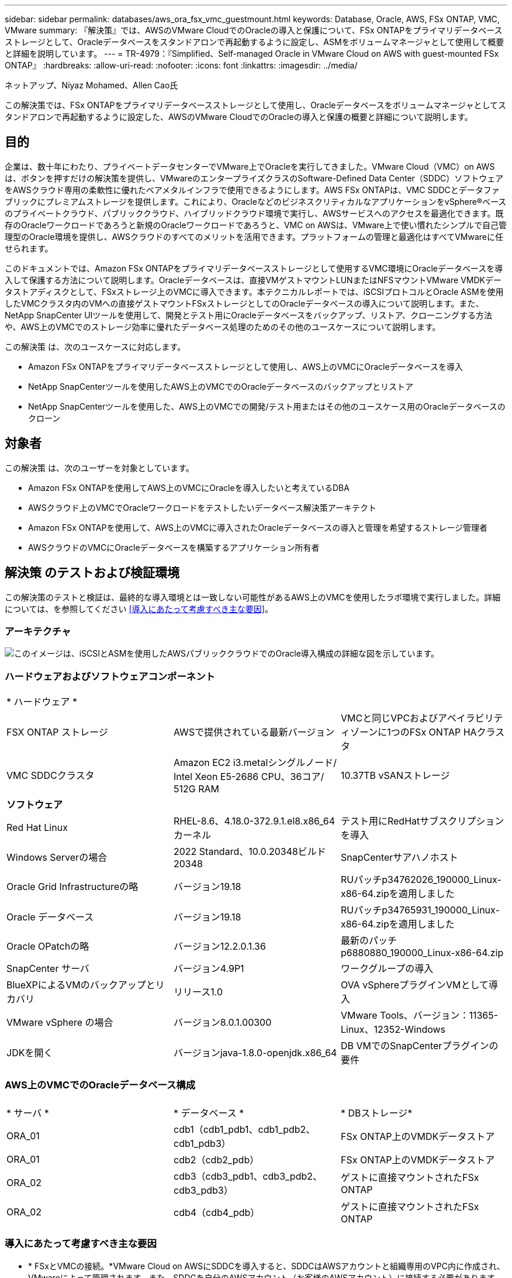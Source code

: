 ---
sidebar: sidebar 
permalink: databases/aws_ora_fsx_vmc_guestmount.html 
keywords: Database, Oracle, AWS, FSx ONTAP, VMC, VMware 
summary: 『解決策』では、AWSのVMware CloudでのOracleの導入と保護について、FSx ONTAPをプライマリデータベースストレージとして、Oracleデータベースをスタンドアロンで再起動するように設定し、ASMをボリュームマネージャとして使用して概要と詳細を説明しています。 
---
= TR-4979：『Simplified、Self-managed Oracle in VMware Cloud on AWS with guest-mounted FSx ONTAP』
:hardbreaks:
:allow-uri-read: 
:nofooter: 
:icons: font
:linkattrs: 
:imagesdir: ../media/


ネットアップ、Niyaz Mohamed、Allen Cao氏

[role="lead"]
この解決策では、FSx ONTAPをプライマリデータベースストレージとして使用し、Oracleデータベースをボリュームマネージャとしてスタンドアロンで再起動するように設定した、AWSのVMware CloudでのOracleの導入と保護の概要と詳細について説明します。



== 目的

企業は、数十年にわたり、プライベートデータセンターでVMware上でOracleを実行してきました。VMware Cloud（VMC）on AWSは、ボタンを押すだけの解決策を提供し、VMwareのエンタープライズクラスのSoftware-Defined Data Center（SDDC）ソフトウェアをAWSクラウド専用の柔軟性に優れたベアメタルインフラで使用できるようにします。AWS FSx ONTAPは、VMC SDDCとデータファブリックにプレミアムストレージを提供します。これにより、OracleなどのビジネスクリティカルなアプリケーションをvSphere®ベースのプライベートクラウド、パブリッククラウド、ハイブリッドクラウド環境で実行し、AWSサービスへのアクセスを最適化できます。既存のOracleワークロードであろうと新規のOracleワークロードであろうと、VMC on AWSは、VMware上で使い慣れたシンプルで自己管理型のOracle環境を提供し、AWSクラウドのすべてのメリットを活用できます。プラットフォームの管理と最適化はすべてVMwareに任せられます。

このドキュメントでは、Amazon FSx ONTAPをプライマリデータベースストレージとして使用するVMC環境にOracleデータベースを導入して保護する方法について説明します。Oracleデータベースは、直接VMゲストマウントLUNまたはNFSマウントVMware VMDKデータストアディスクとして、FSxストレージ上のVMCに導入できます。本テクニカルレポートでは、iSCSIプロトコルとOracle ASMを使用したVMCクラスタ内のVMへの直接ゲストマウントFSxストレージとしてのOracleデータベースの導入について説明します。また、NetApp SnapCenter UIツールを使用して、開発とテスト用にOracleデータベースをバックアップ、リストア、クローニングする方法や、AWS上のVMCでのストレージ効率に優れたデータベース処理のためのその他のユースケースについて説明します。

この解決策 は、次のユースケースに対応します。

* Amazon FSx ONTAPをプライマリデータベースストレージとして使用し、AWS上のVMCにOracleデータベースを導入
* NetApp SnapCenterツールを使用したAWS上のVMCでのOracleデータベースのバックアップとリストア
* NetApp SnapCenterツールを使用した、AWS上のVMCでの開発/テスト用またはその他のユースケース用のOracleデータベースのクローン




== 対象者

この解決策 は、次のユーザーを対象としています。

* Amazon FSx ONTAPを使用してAWS上のVMCにOracleを導入したいと考えているDBA
* AWSクラウド上のVMCでOracleワークロードをテストしたいデータベース解決策アーキテクト
* Amazon FSx ONTAPを使用して、AWS上のVMCに導入されたOracleデータベースの導入と管理を希望するストレージ管理者
* AWSクラウドのVMCにOracleデータベースを構築するアプリケーション所有者




== 解決策 のテストおよび検証環境

この解決策のテストと検証は、最終的な導入環境とは一致しない可能性があるAWS上のVMCを使用したラボ環境で実行しました。詳細については、を参照してください <<導入にあたって考慮すべき主な要因>>。



=== アーキテクチャ

image:aws_ora_fsx_vmc_architecture.png["このイメージは、iSCSIとASMを使用したAWSパブリッククラウドでのOracle導入構成の詳細な図を示しています。"]



=== ハードウェアおよびソフトウェアコンポーネント

[cols="33%, 33%, 33%"]
|===


3+| * ハードウェア * 


| FSX ONTAP ストレージ | AWSで提供されている最新バージョン | VMCと同じVPCおよびアベイラビリティゾーンに1つのFSx ONTAP HAクラスタ 


| VMC SDDCクラスタ | Amazon EC2 i3.metalシングルノード/ Intel Xeon E5-2686 CPU、36コア/ 512G RAM | 10.37TB vSANストレージ 


3+| *ソフトウェア* 


| Red Hat Linux | RHEL-8.6、4.18.0-372.9.1.el8.x86_64カーネル | テスト用にRedHatサブスクリプションを導入 


| Windows Serverの場合 | 2022 Standard、10.0.20348ビルド20348 | SnapCenterサアハノホスト 


| Oracle Grid Infrastructureの略 | バージョン19.18 | RUパッチp34762026_190000_Linux-x86-64.zipを適用しました 


| Oracle データベース | バージョン19.18 | RUパッチp34765931_190000_Linux-x86-64.zipを適用しました 


| Oracle OPatchの略 | バージョン12.2.0.1.36 | 最新のパッチp6880880_190000_Linux-x86-64.zip 


| SnapCenter サーバ | バージョン4.9P1 | ワークグループの導入 


| BlueXPによるVMのバックアップとリカバリ | リリース1.0 | OVA vSphereプラグインVMとして導入 


| VMware vSphere の場合 | バージョン8.0.1.00300 | VMware Tools、バージョン：11365-Linux、12352-Windows 


| JDKを開く | バージョンjava-1.8.0-openjdk.x86_64 | DB VMでのSnapCenterプラグインの要件 
|===


=== AWS上のVMCでのOracleデータベース構成

[cols="33%, 33%, 33%"]
|===


3+|  


| * サーバ * | * データベース * | * DBストレージ* 


| ORA_01 | cdb1（cdb1_pdb1、cdb1_pdb2、cdb1_pdb3） | FSx ONTAP上のVMDKデータストア 


| ORA_01 | cdb2（cdb2_pdb） | FSx ONTAP上のVMDKデータストア 


| ORA_02 | cdb3（cdb3_pdb1、cdb3_pdb2、cdb3_pdb3） | ゲストに直接マウントされたFSx ONTAP 


| ORA_02 | cdb4（cdb4_pdb） | ゲストに直接マウントされたFSx ONTAP 
|===


=== 導入にあたって考慮すべき主な要因

* * FSxとVMCの接続。*VMware Cloud on AWSにSDDCを導入すると、SDDCはAWSアカウントと組織専用のVPC内に作成され、VMwareによって管理されます。また、SDDCを自分のAWSアカウント（お客様のAWSアカウント）に接続する必要があります。この接続により、SDDCは顧客アカウントに属するAWSサービスにアクセスできます。FSx ONTAPは、お客様のアカウントに導入されるAWSサービスです。VMC SDDCをお客様のアカウントに接続すると、VMC SDDC内のVMでFSxストレージを使用してゲストを直接マウントできるようになります。
* * FSxストレージHAクラスタのシングルゾーンまたはマルチゾーン導入*今回のテストと検証では、1つのAWSアベイラビリティゾーンにFSx HAクラスタを導入しました。また、NetAppでは、パフォーマンスを向上させ、アベイラビリティゾーン間でのデータ転送料金を回避するために、FSx ONTAPとVMware Cloud on AWSを同じアベイラビリティゾーンに導入することを推奨しています。
* * FSxストレージクラスタのサイジング*Amazon FSx ONTAPストレージファイルシステムは、SSDの最大16万IOPS、最大4GBpsのスループット、最大192TiBの容量を提供します。ただし、プロビジョニングされたIOPS、スループット、およびストレージ制限（最小1、024GiB）を基準にしてクラスタのサイズを設定することもできます。アプリケーションの可用性に影響を与えることなく、容量をオンザフライで動的に調整できます。
* * Oracleデータとログのレイアウト*テストと検証では、データ用とログ用にそれぞれ2つのASMディスクグループを導入しました。+DATA ASMディスクグループ内で、データボリュームに4つのLUNをプロビジョニングしました。+logs ASMディスクグループ内で、ログボリュームに2つのLUNをプロビジョニングしました。一般に、Amazon FSx ONTAPボリューム内に複数のLUNをレイアウトすると、パフォーマンスが向上します。
* * iSCSI構成。* VMC SDDC内のデータベースVMは、iSCSIプロトコルを使用してFSxストレージに接続します。Oracle AWRレポートを慎重に分析してアプリケーションとiSCSIのトラフィックスループットの要件を特定することにより、OracleデータベースのI/Oピークスループットの要件を測定することが重要です。また、マルチパスが適切に設定されている両方のFSx iSCSIエンドポイントに4つのiSCSI接続を割り当てることを推奨します。
* *作成するOracle ASMディスクグループごとに使用するOracle ASM冗長性レベル。* FSx ONTAPはすでにFSxクラスタレベルでストレージをミラーリングしているため、External Redundancy（外部冗長性）を使用する必要があります。つまり、このオプションでは、Oracle ASMがディスクグループの内容をミラーリングできません。
* *データベースのバックアップ。* NetAppは、データベースのバックアップ、リストア、クローニングを実行するためのSnapCenterソフトウェアスイートで、使いやすいUIインターフェイスを備えています。NetAppでは、このような管理ツールを実装して、高速（1分未満）のSnapshotバックアップ、高速（数分）のデータベースリストア、データベースクローンを実現することを推奨しています。




== 解決策 の導入

以下のセクションでは、AWS上のVMCにOracle 19Cを導入し、単一ノードのDB VMに直接マウントされたFSx ONTAPストレージを使用して、データベースボリュームマネージャとしてOracle ASMを使用して構成を再起動するためのステップバイステップの手順を説明します。



=== 導入の前提条件

[%collapsible]
====
導入には、次の前提条件が必要です。

. VMware Cloud on AWSを使用したSoftware-Defined Data Center（SDDC）が作成されている。VMCでSDDCを作成する方法の詳細については、VMwareのドキュメントを参照してください。 link:https://docs.vmware.com/en/VMware-Cloud-on-AWS/services/com.vmware.vmc-aws.getting-started/GUID-3D741363-F66A-4CF9-80EA-AA2866D1834E.html["AWSでのVMware Cloudの導入"^]
. AWSアカウントが設定され、必要なVPCとネットワークセグメントがAWSアカウント内に作成されている。AWSアカウントはVMC SDDCにリンクされています。
. AWS EC2コンソールから、Amazon FSx ONTAPストレージHAクラスタを導入してOracleデータベースボリュームをホストします。FSxストレージの導入に慣れていない場合は、ステップバイステップの手順についてドキュメントを参照してくださいlink:https://docs.aws.amazon.com/fsx/latest/ONTAPGuide/creating-file-systems.html["FSx ONTAPファイルシステムの作成"^]。
. 上記の手順は、次のTerraform自動化ツールキットを使用して実行できます。このツールキットでは、SSHとFSxファイルシステムを介したVMCアクセスのSDDCのジャンプホストとしてEC2インスタンスを作成します。実行する前に、手順をよく確認し、環境に合わせて変数を変更してください。
+
....
git clone https://github.com/NetApp-Automation/na_aws_fsx_ec2_deploy.git
....
. VMCに導入するOracle環境をホストするために、AWS上のVMware SDDCでVMを構築します。このデモでは、Oracle DBサーバとしてLinux VMを2台、SnapCenterサーバとしてWindowsサーバを1台、必要に応じてAnsibleコントローラとしてオプションのLinuxサーバを1台構築し、Oracleのインストールや設定を自動化しました。次に、解決策検証のためのラボ環境のスナップショットを示します。
+
image:aws_ora_fsx_vmc_vm_08.png["VMC SDDCテスト環境を示すスクリーンショット。"]

. 必要に応じて、NetAppには、Oracleの導入と設定を実行するためのいくつかの自動化ツールキットも用意されています。を参照してください link:index.html["DB自動化ツールキット"^] を参照してください。



NOTE: Oracleインストールファイルをステージングするための十分なスペースを確保するために、Oracle VMのルートボリュームに少なくとも50Gが割り当てられていることを確認してください。

====


=== DB VMカーネル設定

[%collapsible]
====
前提条件をプロビジョニングした状態で、SSHを使用してOracle VMに管理者ユーザとしてログインし、rootユーザにsudoを実行して、Oracleインストール用のLinuxカーネルを設定します。Oracleのインストールファイルは、AWS S3バケットにステージングしてVMに転送できます。

. ステージングディレクトリを作成します `/tmp/archive` フォルダに移動し、を設定します `777` 許可。
+
[source, cli]
----
mkdir /tmp/archive
----
+
[source, cli]
----
chmod 777 /tmp/archive
----
. Oracleバイナリインストールファイルおよびその他の必要なrpmファイルをにダウンロードしてステージングします `/tmp/archive` ディレクトリ。
+
に記載されているインストールファイルのリストを参照してください `/tmp/archive` DB VM上。

+
....

[admin@ora_02 ~]$ ls -l /tmp/archive/
total 10539364
-rw-rw-r--. 1 admin  admin         19112 Oct  4 17:04 compat-libcap1-1.10-7.el7.x86_64.rpm
-rw-rw-r--. 1 admin  admin    3059705302 Oct  4 17:10 LINUX.X64_193000_db_home.zip
-rw-rw-r--. 1 admin  admin    2889184573 Oct  4 17:11 LINUX.X64_193000_grid_home.zip
-rw-rw-r--. 1 admin  admin        589145 Oct  4 17:04 netapp_linux_unified_host_utilities-7-1.x86_64.rpm
-rw-rw-r--. 1 admin  admin         31828 Oct  4 17:04 oracle-database-preinstall-19c-1.0-2.el8.x86_64.rpm
-rw-rw-r--. 1 admin  admin    2872741741 Oct  4 17:12 p34762026_190000_Linux-x86-64.zip
-rw-rw-r--. 1 admin  admin    1843577895 Oct  4 17:13 p34765931_190000_Linux-x86-64.zip
-rw-rw-r--. 1 admin  admin     124347218 Oct  4 17:13 p6880880_190000_Linux-x86-64.zip
-rw-rw-r--. 1 admin  admin        257136 Oct  4 17:04 policycoreutils-python-utils-2.9-9.el8.noarch.rpm
[admin@ora_02 ~]$

....
. Oracle 19CプレインストールRPMをインストールします。これにより、ほとんどのカーネル設定要件を満たすことができます。
+
[source, cli]
----
yum install /tmp/archive/oracle-database-preinstall-19c-1.0-2.el8.x86_64.rpm
----
. 不足しているをダウンロードしてインストールします `compat-libcap1` Linux 8の場合。
+
[source, cli]
----
yum install /tmp/archive/compat-libcap1-1.10-7.el7.x86_64.rpm
----
. ネットアップから、NetApp Host Utilitiesをダウンロードしてインストールします。
+
[source, cli]
----
yum install /tmp/archive/netapp_linux_unified_host_utilities-7-1.x86_64.rpm
----
. をインストールします `policycoreutils-python-utils`。
+
[source, cli]
----
yum install /tmp/archive/policycoreutils-python-utils-2.9-9.el8.noarch.rpm
----
. Open JDKバージョン1.8をインストールします。
+
[source, cli]
----
yum install java-1.8.0-openjdk.x86_64
----
. iSCSIイニシエータユーティリティをインストールします。
+
[source, cli]
----
yum install iscsi-initiator-utils
----
. SG3_utilsをインストールします。
+
[source, cli]
----
yum install sg3_utils
----
. device-mapper-multipathをインストールします。
+
[source, cli]
----
yum install device-mapper-multipath
----
. 現在のシステムで透過的なHugepageを無効にします。
+
[source, cli]
----
echo never > /sys/kernel/mm/transparent_hugepage/enabled
----
+
[source, cli]
----
echo never > /sys/kernel/mm/transparent_hugepage/defrag
----
. に次の行を追加します `/etc/rc.local` 無効にします `transparent_hugepage` 再起動後。
+
[source, cli]
----
vi /etc/rc.local
----
+
....
  # Disable transparent hugepages
          if test -f /sys/kernel/mm/transparent_hugepage/enabled; then
            echo never > /sys/kernel/mm/transparent_hugepage/enabled
          fi
          if test -f /sys/kernel/mm/transparent_hugepage/defrag; then
            echo never > /sys/kernel/mm/transparent_hugepage/defrag
          fi
....
. を変更してSELinuxを無効にします `SELINUX=enforcing` 終了： `SELINUX=disabled`。変更を有効にするには、ホストをリブートする必要があります。
+
[source, cli]
----
vi /etc/sysconfig/selinux
----
. に次の行を追加します `limit.conf` ファイル記述子の制限とスタックサイズを設定します。
+
[source, cli]
----
vi /etc/security/limits.conf
----
+
....

*               hard    nofile          65536
*               soft    stack           10240
....
. 次の手順でスワップ領域が設定されていない場合は、DB VMにスワップ領域を追加します。 link:https://aws.amazon.com/premiumsupport/knowledge-center/ec2-memory-swap-file/["スワップファイルを使用して、Amazon EC2インスタンスのスワップスペースとして機能するようにメモリを割り当てるにはどうすればよいですか。"^] 追加するスペースの正確な量は、最大16GのRAMのサイズによって異なります。
. 変更 `node.session.timeo.replacement_timeout` を参照してください `iscsi.conf` 設定ファイルは120～5秒です。
+
[source, cli]
----
vi /etc/iscsi/iscsid.conf
----
. EC2インスタンスでiSCSIサービスを有効にして開始します。
+
[source, cli]
----
systemctl enable iscsid
----
+
[source, cli]
----
systemctl start iscsid
----
. データベースLUNマッピングに使用するiSCSIイニシエータアドレスを取得します。
+
[source, cli]
----
cat /etc/iscsi/initiatorname.iscsi
----
. ASM管理ユーザ（Oracle）のASMグループを追加します。
+
[source, cli]
----
groupadd asmadmin
----
+
[source, cli]
----
groupadd asmdba
----
+
[source, cli]
----
groupadd asmoper
----
. ASMグループをセカンダリグループとして追加するようにOracleユーザを変更します（Oracleユーザは、OracleプリインストールRPMインストール後に作成されている必要があります）。
+
[source, cli]
----
usermod -a -G asmadmin oracle
----
+
[source, cli]
----
usermod -a -G asmdba oracle
----
+
[source, cli]
----
usermod -a -G asmoper oracle
----
. Linuxファイアウォールがアクティブな場合は、停止して無効にします。
+
[source, cli]
----
systemctl stop firewalld
----
+
[source, cli]
----
systemctl disable firewalld
----
. コメントを解除して、adminユーザに対してパスワードを使用しないsudoを有効にする `# %wheel  ALL=(ALL)       NOPASSWD: ALL` /etc/sudoersファイルの行。ファイル権限を変更して編集します。
+
[source, cli]
----
chmod 640 /etc/sudoers
----
+
[source, cli]
----
vi /etc/sudoers
----
+
[source, cli]
----
chmod 440 /etc/sudoers
----
. EC2インスタンスをリブートします。


====


=== FSx ONTAP LUNをプロビジョニングしてDB VMにマッピング

[%collapsible]
====
sshおよびFSxクラスタ管理IP経由でfsxadminユーザとしてFSxクラスタにログインし、コマンドラインから3つのボリュームをプロビジョニングします。ボリューム内にLUNを作成し、Oracleデータベースのバイナリファイル、データファイル、ログファイルをホストします。

. SSHを使用してfsxadminユーザとしてFSxクラスタにログインします。
+
[source, cli]
----
ssh fsxadmin@10.49.0.74
----
. 次のコマンドを実行して、Oracleバイナリ用のボリュームを作成します。
+
[source, cli]
----
vol create -volume ora_02_biny -aggregate aggr1 -size 50G -state online  -type RW -snapshot-policy none -tiering-policy snapshot-only
----
. 次のコマンドを実行してOracleデータ用のボリュームを作成します。
+
[source, cli]
----
vol create -volume ora_02_data -aggregate aggr1 -size 100G -state online  -type RW -snapshot-policy none -tiering-policy snapshot-only
----
. 次のコマンドを実行して、Oracleログ用のボリュームを作成します。
+
[source, cli]
----
vol create -volume ora_02_logs -aggregate aggr1 -size 100G -state online  -type RW -snapshot-policy none -tiering-policy snapshot-only
----
. 作成したボリュームを検証します。
+
[source, cli]
----
vol show ora*
----
+
コマンドの出力：

+
....
FsxId0c00cec8dad373fd1::> vol show ora*
Vserver   Volume       Aggregate    State      Type       Size  Available Used%
--------- ------------ ------------ ---------- ---- ---------- ---------- -----
nim       ora_02_biny  aggr1        online     RW         50GB    22.98GB   51%
nim       ora_02_data  aggr1        online     RW        100GB    18.53GB   80%
nim       ora_02_logs  aggr1        online     RW         50GB     7.98GB   83%
....
. データベースバイナリボリューム内にバイナリLUNを作成します。
+
[source, cli]
----
lun create -path /vol/ora_02_biny/ora_02_biny_01 -size 40G -ostype linux
----
. データベースデータボリューム内にデータLUNを作成します。
+
[source, cli]
----
lun create -path /vol/ora_02_data/ora_02_data_01 -size 20G -ostype linux
----
+
[source, cli]
----
lun create -path /vol/ora_02_data/ora_02_data_02 -size 20G -ostype linux
----
+
[source, cli]
----
lun create -path /vol/ora_02_data/ora_02_data_03 -size 20G -ostype linux
----
+
[source, cli]
----
lun create -path /vol/ora_02_data/ora_02_data_04 -size 20G -ostype linux
----
. データベースログボリューム内にログLUNを作成します。
+
[source, cli]
----
lun create -path /vol/ora_02_logs/ora_02_logs_01 -size 40G -ostype linux
----
+
[source, cli]
----
lun create -path /vol/ora_02_logs/ora_02_logs_02 -size 40G -ostype linux
----
. 上記のEC2カーネル設定の手順14で取得したイニシエータを使用して、EC2インスタンスのigroupを作成します。
+
[source, cli]
----
igroup create -igroup ora_02 -protocol iscsi -ostype linux -initiator iqn.1994-05.com.redhat:f65fed7641c2
----
. 上記で作成したigroupにLUNをマッピングします。LUNを追加するたびに、LUN IDを順番に増やします。
+
[source, cli]
----
lun map -path /vol/ora_02_biny/ora_02_biny_01 -igroup ora_02 -vserver svm_ora -lun-id 0
lun map -path /vol/ora_02_data/ora_02_data_01 -igroup ora_02 -vserver svm_ora -lun-id 1
lun map -path /vol/ora_02_data/ora_02_data_02 -igroup ora_02 -vserver svm_ora -lun-id 2
lun map -path /vol/ora_02_data/ora_02_data_03 -igroup ora_02 -vserver svm_ora -lun-id 3
lun map -path /vol/ora_02_data/ora_02_data_04 -igroup ora_02 -vserver svm_ora -lun-id 4
lun map -path /vol/ora_02_logs/ora_02_logs_01 -igroup ora_02 -vserver svm_ora -lun-id 5
lun map -path /vol/ora_02_logs/ora_02_logs_02 -igroup ora_02 -vserver svm_ora -lun-id 6
----
. LUNマッピングを検証します。
+
[source, cli]
----
mapping show
----
+
次のような結果が返されます。

+
....
FsxId0c00cec8dad373fd1::> mapping show
  (lun mapping show)
Vserver    Path                                      Igroup   LUN ID  Protocol
---------- ----------------------------------------  -------  ------  --------
nim        /vol/ora_02_biny/ora_02_u01_01            ora_02        0  iscsi
nim        /vol/ora_02_data/ora_02_u02_01            ora_02        1  iscsi
nim        /vol/ora_02_data/ora_02_u02_02            ora_02        2  iscsi
nim        /vol/ora_02_data/ora_02_u02_03            ora_02        3  iscsi
nim        /vol/ora_02_data/ora_02_u02_04            ora_02        4  iscsi
nim        /vol/ora_02_logs/ora_02_u03_01            ora_02        5  iscsi
nim        /vol/ora_02_logs/ora_02_u03_02            ora_02        6  iscsi
....


====


=== DB VMストレージ構成

[%collapsible]
====
次に、Oracleグリッドインフラ用のFSx ONTAPストレージをインポートしてセットアップし、VMCデータベースVMにデータベースをインストールします。

. WindowsジャンプサーバからPuttyを使用して、SSH経由でadminユーザとしてDB VMにログインします。
. いずれかのSVM iSCSI IPアドレスを使用してFSx iSCSIエンドポイントを検出します。環境固有のポータルアドレスに変更します。
+
[source, cli]
----
sudo iscsiadm iscsiadm --mode discovery --op update --type sendtargets --portal 10.49.0.12
----
. 各ターゲットにログインしてiSCSIセッションを確立します。
+
[source, cli]
----
sudo iscsiadm --mode node -l all
----
+
想定されるコマンドの出力は次のとおりです。

+
....
[ec2-user@ip-172-30-15-58 ~]$ sudo iscsiadm --mode node -l all
Logging in to [iface: default, target: iqn.1992-08.com.netapp:sn.1f795e65c74911edb785affbf0a2b26e:vs.3, portal: 10.49.0.12,3260]
Logging in to [iface: default, target: iqn.1992-08.com.netapp:sn.1f795e65c74911edb785affbf0a2b26e:vs.3, portal: 10.49.0.186,3260]
Login to [iface: default, target: iqn.1992-08.com.netapp:sn.1f795e65c74911edb785affbf0a2b26e:vs.3, portal: 10.49.0.12,3260] successful.
Login to [iface: default, target: iqn.1992-08.com.netapp:sn.1f795e65c74911edb785affbf0a2b26e:vs.3, portal: 10.49.0.186,3260] successful.
....
. アクティブなiSCSIセッションのリストを表示して検証します。
+
[source, cli]
----
sudo iscsiadm --mode session
----
+
iSCSIセッションを返します。

+
....
[ec2-user@ip-172-30-15-58 ~]$ sudo iscsiadm --mode session
tcp: [1] 10.49.0.186:3260,1028 iqn.1992-08.com.netapp:sn.545a38bf06ac11ee8503e395ab90d704:vs.3 (non-flash)
tcp: [2] 10.49.0.12:3260,1029 iqn.1992-08.com.netapp:sn.545a38bf06ac11ee8503e395ab90d704:vs.3 (non-flash)
....
. LUNがホストにインポートされたことを確認します。
+
[source, cli]
----
sudo sanlun lun show
----
+
FSxからOracle LUNのリストが返されます。

+
....

[admin@ora_02 ~]$ sudo sanlun lun show
controller(7mode/E-Series)/                                                  device          host                  lun
vserver(cDOT/FlashRay)        lun-pathname                                   filename        adapter    protocol   size    product
-------------------------------------------------------------------------------------------------------------------------------
nim                           /vol/ora_02_logs/ora_02_u03_02                 /dev/sdo        host34     iSCSI      20g     cDOT
nim                           /vol/ora_02_logs/ora_02_u03_01                 /dev/sdn        host34     iSCSI      20g     cDOT
nim                           /vol/ora_02_data/ora_02_u02_04                 /dev/sdm        host34     iSCSI      20g     cDOT
nim                           /vol/ora_02_data/ora_02_u02_03                 /dev/sdl        host34     iSCSI      20g     cDOT
nim                           /vol/ora_02_data/ora_02_u02_02                 /dev/sdk        host34     iSCSI      20g     cDOT
nim                           /vol/ora_02_data/ora_02_u02_01                 /dev/sdj        host34     iSCSI      20g     cDOT
nim                           /vol/ora_02_biny/ora_02_u01_01                 /dev/sdi        host34     iSCSI      40g     cDOT
nim                           /vol/ora_02_logs/ora_02_u03_02                 /dev/sdh        host33     iSCSI      20g     cDOT
nim                           /vol/ora_02_logs/ora_02_u03_01                 /dev/sdg        host33     iSCSI      20g     cDOT
nim                           /vol/ora_02_data/ora_02_u02_04                 /dev/sdf        host33     iSCSI      20g     cDOT
nim                           /vol/ora_02_data/ora_02_u02_03                 /dev/sde        host33     iSCSI      20g     cDOT
nim                           /vol/ora_02_data/ora_02_u02_02                 /dev/sdd        host33     iSCSI      20g     cDOT
nim                           /vol/ora_02_data/ora_02_u02_01                 /dev/sdc        host33     iSCSI      20g     cDOT
nim                           /vol/ora_02_biny/ora_02_u01_01                 /dev/sdb        host33     iSCSI      40g     cDOT

....
. を設定します `multipath.conf` 次のデフォルトエントリとブラックリストエントリを持つファイル。
+
[source, cli]
----
sudo vi /etc/multipath.conf
----
+
次のエントリを追加します。

+
....
defaults {
    find_multipaths yes
    user_friendly_names yes
}

blacklist {
    devnode "^(ram|raw|loop|fd|md|dm-|sr|scd|st)[0-9]*"
    devnode "^hd[a-z]"
    devnode "^cciss.*"
}
....
. マルチパスサービスを開始します。
+
[source, cli]
----
sudo systemctl start multipathd
----
+
マルチパスデバイスがに表示されます `/dev/mapper` ディレクトリ。

+
....
[ec2-user@ip-172-30-15-58 ~]$ ls -l /dev/mapper
total 0
lrwxrwxrwx 1 root root       7 Mar 21 20:13 3600a09806c574235472455534e68512d -> ../dm-0
lrwxrwxrwx 1 root root       7 Mar 21 20:13 3600a09806c574235472455534e685141 -> ../dm-1
lrwxrwxrwx 1 root root       7 Mar 21 20:13 3600a09806c574235472455534e685142 -> ../dm-2
lrwxrwxrwx 1 root root       7 Mar 21 20:13 3600a09806c574235472455534e685143 -> ../dm-3
lrwxrwxrwx 1 root root       7 Mar 21 20:13 3600a09806c574235472455534e685144 -> ../dm-4
lrwxrwxrwx 1 root root       7 Mar 21 20:13 3600a09806c574235472455534e685145 -> ../dm-5
lrwxrwxrwx 1 root root       7 Mar 21 20:13 3600a09806c574235472455534e685146 -> ../dm-6
crw------- 1 root root 10, 236 Mar 21 18:19 control
....
. SSH経由でFSX ONTAPクラスタにfsxadminユーザとしてログインし、6c574xxx...で始まる各LUNの16進数値を取得します。16進数値は3600a0980（AWSベンダーID）で始まります。
+
[source, cli]
----
lun show -fields serial-hex
----
+
次のように戻ります。

+
....
FsxId02ad7bf3476b741df::> lun show -fields serial-hex
vserver path                            serial-hex
------- ------------------------------- ------------------------
svm_ora /vol/ora_02_biny/ora_02_biny_01 6c574235472455534e68512d
svm_ora /vol/ora_02_data/ora_02_data_01 6c574235472455534e685141
svm_ora /vol/ora_02_data/ora_02_data_02 6c574235472455534e685142
svm_ora /vol/ora_02_data/ora_02_data_03 6c574235472455534e685143
svm_ora /vol/ora_02_data/ora_02_data_04 6c574235472455534e685144
svm_ora /vol/ora_02_logs/ora_02_logs_01 6c574235472455534e685145
svm_ora /vol/ora_02_logs/ora_02_logs_02 6c574235472455534e685146
7 entries were displayed.
....
. を更新します `/dev/multipath.conf` Fileを使用して、マルチパスデバイスのフレンドリ名を追加します。
+
[source, cli]
----
sudo vi /etc/multipath.conf
----
+
次のエントリで構成されます。

+
....
multipaths {
        multipath {
                wwid            3600a09806c574235472455534e68512d
                alias           ora_02_biny_01
        }
        multipath {
                wwid            3600a09806c574235472455534e685141
                alias           ora_02_data_01
        }
        multipath {
                wwid            3600a09806c574235472455534e685142
                alias           ora_02_data_02
        }
        multipath {
                wwid            3600a09806c574235472455534e685143
                alias           ora_02_data_03
        }
        multipath {
                wwid            3600a09806c574235472455534e685144
                alias           ora_02_data_04
        }
        multipath {
                wwid            3600a09806c574235472455534e685145
                alias           ora_02_logs_01
        }
        multipath {
                wwid            3600a09806c574235472455534e685146
                alias           ora_02_logs_02
        }
}
....
. マルチパスサービスをリブートして、のデバイスが正しいことを確認します `/dev/mapper` LUN名とシリアル16進数のIDが変更されました。
+
[source, cli]
----
sudo systemctl restart multipathd
----
+
チェックしてください `/dev/mapper` 次のように戻ります。

+
....
[ec2-user@ip-172-30-15-58 ~]$ ls -l /dev/mapper
total 0
crw------- 1 root root 10, 236 Mar 21 18:19 control
lrwxrwxrwx 1 root root       7 Mar 21 20:41 ora_02_biny_01 -> ../dm-0
lrwxrwxrwx 1 root root       7 Mar 21 20:41 ora_02_data_01 -> ../dm-1
lrwxrwxrwx 1 root root       7 Mar 21 20:41 ora_02_data_02 -> ../dm-2
lrwxrwxrwx 1 root root       7 Mar 21 20:41 ora_02_data_03 -> ../dm-3
lrwxrwxrwx 1 root root       7 Mar 21 20:41 ora_02_data_04 -> ../dm-4
lrwxrwxrwx 1 root root       7 Mar 21 20:41 ora_02_logs_01 -> ../dm-5
lrwxrwxrwx 1 root root       7 Mar 21 20:41 ora_02_logs_02 -> ../dm-6
....
. バイナリLUNを単一のプライマリパーティションでパーティショニングします。
+
[source, cli]
----
sudo fdisk /dev/mapper/ora_02_biny_01
----
. パーティション化されたバイナリLUNをXFSファイルシステムでフォーマットします。
+
[source, cli]
----
sudo mkfs.xfs /dev/mapper/ora_02_biny_01p1
----
. バイナリLUNをにマウントします `/u01`。
+
[source, cli]
----
sudo mkdir /u01
----
+
[source, cli]
----
sudo mount -t xfs /dev/mapper/ora_02_biny_01p1 /u01
----
. 変更 `/u01` Oracleユーザーおよび関連づけられているプライマリグループに対するマウントポイントの所有権
+
[source, cli]
----
sudo chown oracle:oinstall /u01
----
. バイナリLUNのUUIを探します。
+
[source, cli]
----
sudo blkid /dev/mapper/ora_02_biny_01p1
----
. にマウントポイントを追加します `/etc/fstab`。
+
[source, cli]
----
sudo vi /etc/fstab
----
+
次の行を追加します。

+
....
UUID=d89fb1c9-4f89-4de4-b4d9-17754036d11d       /u01    xfs     defaults,nofail 0       2
....
. rootユーザとして、Oracleデバイスのudevルールを追加します。
+
[source, cli]
----
vi /etc/udev/rules.d/99-oracle-asmdevices.rules
----
+
次のエントリを含めます。

+
....
ENV{DM_NAME}=="ora*", GROUP:="oinstall", OWNER:="oracle", MODE:="660"
....
. rootユーザとしてudevルールをリロードします。
+
[source, cli]
----
udevadm control --reload-rules
----
. rootユーザとしてudevルールをトリガーします。
+
[source, cli]
----
udevadm trigger
----
. rootユーザとして、multipathdをリロードします。
+
[source, cli]
----
systemctl restart multipathd
----
. EC2インスタンスホストをリブートします。


====


=== Oracleグリッドインフラのインストール

[%collapsible]
====
. SSHを使用してDB VMにadminユーザとしてログインし、コメントを解除してパスワード認証を有効にします。 `PasswordAuthentication yes` コメントすることができます `PasswordAuthentication no`。
+
[source, cli]
----
sudo vi /etc/ssh/sshd_config
----
. sshdサービスを再起動します。
+
[source, cli]
----
sudo systemctl restart sshd
----
. Oracleユーザパスワードをリセットします。
+
[source, cli]
----
sudo passwd oracle
----
. Oracle Restartソフトウェア所有者ユーザー（Oracle）としてログインします。Oracleディレクトリを次のように作成します。
+
[source, cli]
----
mkdir -p /u01/app/oracle
----
+
[source, cli]
----
mkdir -p /u01/app/oraInventory
----
. ディレクトリの権限設定を変更します。
+
[source, cli]
----
chmod -R 775 /u01/app
----
. グリッドのホームディレクトリを作成して変更します。
+
[source, cli]
----
mkdir -p /u01/app/oracle/product/19.0.0/grid
----
+
[source, cli]
----
cd /u01/app/oracle/product/19.0.0/grid
----
. グリッドインストールファイルを解凍します。
+
[source, cli]
----
unzip -q /tmp/archive/LINUX.X64_193000_grid_home.zip
----
. グリッドホームからを削除します `OPatch` ディレクトリ。
+
[source, cli]
----
rm -rf OPatch
----
. grid homeから解凍します。 `p6880880_190000_Linux-x86-64.zip`。
+
[source, cli]
----
unzip -q /tmp/archive/p6880880_190000_Linux-x86-64.zip
----
. グリッドホームから、修正してください `cv/admin/cvu_config`をクリックし、コメントを解除して置換します `CV_ASSUME_DISTID=OEL5` を使用 `CV_ASSUME_DISTID=OL7`。
+
[source, cli]
----
vi cv/admin/cvu_config
----
. を準備します `gridsetup.rsp` サイレントインストール用のファイルを作成し、にRSPファイルを配置します `/tmp/archive` ディレクトリ。RSPファイルは、次の情報を含むセクションA、B、およびGをカバーする必要があります。
+
....
INVENTORY_LOCATION=/u01/app/oraInventory
oracle.install.option=HA_CONFIG
ORACLE_BASE=/u01/app/oracle
oracle.install.asm.OSDBA=asmdba
oracle.install.asm.OSOPER=asmoper
oracle.install.asm.OSASM=asmadmin
oracle.install.asm.SYSASMPassword="SetPWD"
oracle.install.asm.diskGroup.name=DATA
oracle.install.asm.diskGroup.redundancy=EXTERNAL
oracle.install.asm.diskGroup.AUSize=4
oracle.install.asm.diskGroup.disks=/dev/mapper/ora_02_data_01,/dev/mapper/ora_02_data_02,/dev/mapper/ora_02_data_03,/dev/mapper/ora_02_data_04
oracle.install.asm.diskGroup.diskDiscoveryString=/dev/mapper/*
oracle.install.asm.monitorPassword="SetPWD"
oracle.install.asm.configureAFD=true
....
. EC2インスタンスにrootユーザとしてログインし、を設定します `ORACLE_HOME` および `ORACLE_BASE`。
+
[source, cli]
----
export ORACLE_HOME=/u01/app/oracle/product/19.0.0/
----
+
[source, cli]
----
export ORACLE_BASE=/tmp
----
+
[source, cli]
----
cd /u01/app/oracle/product/19.0.0/grid/bin
----
. Oracle ASMフィルタドライバで使用するディスクデバイスを初期化します。
+
[source, cli]
----
 ./asmcmd afd_label DATA01 /dev/mapper/ora_02_data_01 --init
----
+
[source, cli]
----
 ./asmcmd afd_label DATA02 /dev/mapper/ora_02_data_02 --init
----
+
[source, cli]
----
 ./asmcmd afd_label DATA03 /dev/mapper/ora_02_data_03 --init
----
+
[source, cli]
----
 ./asmcmd afd_label DATA04 /dev/mapper/ora_02_data_04 --init
----
+
[source, cli]
----
 ./asmcmd afd_label LOGS01 /dev/mapper/ora_02_logs_01 --init
----
+
[source, cli]
----
 ./asmcmd afd_label LOGS02 /dev/mapper/ora_02_logs_02 --init
----
. をインストールします `cvuqdisk-1.0.10-1.rpm`。
+
[source, cli]
----
rpm -ivh /u01/app/oracle/product/19.0.0/grid/cv/rpm/cvuqdisk-1.0.10-1.rpm
----
. 設定解除（Unset） `$ORACLE_BASE`。
+
[source, cli]
----
unset ORACLE_BASE
----
. EC2インスタンスにOracleユーザとしてログインし、でパッチを展開します `/tmp/archive` フォルダ。
+
[source, cli]
----
unzip -q /tmp/archive/p34762026_190000_Linux-x86-64.zip -d /tmp/archive
----
. grid home/u01/app/oracle/product/19.0.0/gridからOracleユーザーとしてを起動します `gridSetup.sh` グリッドインフラのインストールに使用します。
+
[source, cli]
----
 ./gridSetup.sh -applyRU /tmp/archive/34762026/ -silent -responseFile /tmp/archive/gridsetup.rsp
----
. rootユーザとして、次のスクリプトを実行します。
+
[source, cli]
----
/u01/app/oraInventory/orainstRoot.sh
----
+
[source, cli]
----
/u01/app/oracle/product/19.0.0/grid/root.sh
----
. rootユーザとして、multipathdをリロードします。
+
[source, cli]
----
systemctl restart multipathd
----
. Oracleユーザとして、次のコマンドを実行して設定を完了します。
+
[source, cli]
----
/u01/app/oracle/product/19.0.0/grid/gridSetup.sh -executeConfigTools -responseFile /tmp/archive/gridsetup.rsp -silent
----
. Oracleユーザとして、logsディスクグループを作成します。
+
[source, cli]
----
bin/asmca -silent -sysAsmPassword 'yourPWD' -asmsnmpPassword 'yourPWD' -createDiskGroup -diskGroupName LOGS -disk 'AFD:LOGS*' -redundancy EXTERNAL -au_size 4
----
. Oracleユーザとして、インストールの設定後にグリッドサービスを検証します。
+
[source, cli]
----
bin/crsctl stat res -t
----
+
....
[oracle@ora_02 grid]$ bin/crsctl stat res -t
--------------------------------------------------------------------------------
Name           Target  State        Server                   State details
--------------------------------------------------------------------------------
Local Resources
--------------------------------------------------------------------------------
ora.DATA.dg
               ONLINE  ONLINE       ora_02                   STABLE
ora.LISTENER.lsnr
               ONLINE  INTERMEDIATE ora_02                   Not All Endpoints Re
                                                             gistered,STABLE
ora.LOGS.dg
               ONLINE  ONLINE       ora_02                   STABLE
ora.asm
               ONLINE  ONLINE       ora_02                   Started,STABLE
ora.ons
               OFFLINE OFFLINE      ora_02                   STABLE
--------------------------------------------------------------------------------
Cluster Resources
--------------------------------------------------------------------------------
ora.cssd
      1        ONLINE  ONLINE       ora_02                   STABLE
ora.diskmon
      1        OFFLINE OFFLINE                               STABLE
ora.driver.afd
      1        ONLINE  ONLINE       ora_02                   STABLE
ora.evmd
      1        ONLINE  ONLINE       ora_02                   STABLE
--------------------------------------------------------------------------------
....
. ASMフィルタドライバのステータスを検証します。
+
....

[oracle@ora_02 grid]$ export ORACLE_HOME=/u01/app/oracle/product/19.0.0/grid
[oracle@ora_02 grid]$ export ORACLE_SID=+ASM
[oracle@ora_02 grid]$ export PATH=$PATH:$ORACLE_HOME/bin
[oracle@ora_02 grid]$ asmcmd
ASMCMD> lsdg
State    Type    Rebal  Sector  Logical_Sector  Block       AU  Total_MB  Free_MB  Req_mir_free_MB  Usable_file_MB  Offline_disks  Voting_files  Name
MOUNTED  EXTERN  N         512             512   4096  4194304     81920    81780                0           81780              0             N  DATA/
MOUNTED  EXTERN  N         512             512   4096  4194304     40960    40852                0           40852              0             N  LOGS/
ASMCMD> afd_state
ASMCMD-9526: The AFD state is 'LOADED' and filtering is 'ENABLED' on host 'ora_02'
ASMCMD> exit
[oracle@ora_02 grid]$

....
. HAサービスのステータスを検証
+
....

[oracle@ora_02 bin]$ ./crsctl check has
CRS-4638: Oracle High Availability Services is online

....


====


=== Oracleデータベースのインストール

[%collapsible]
====
. Oracleユーザとしてログインし、設定を解除します `$ORACLE_HOME` および `$ORACLE_SID` 設定されている場合。
+
[source, cli]
----
unset ORACLE_HOME
----
+
[source, cli]
----
unset ORACLE_SID
----
. Oracle DBのホームディレクトリを作成し、ディレクトリをそのディレクトリに変更します。
+
[source, cli]
----
mkdir /u01/app/oracle/product/19.0.0/cdb3
----
+
[source, cli]
----
cd /u01/app/oracle/product/19.0.0/cdb3
----
. Oracle DBインストールファイルを解凍します。
+
[source, cli]
----
unzip -q /tmp/archive/LINUX.X64_193000_db_home.zip
----
. DBホームからを削除します `OPatch` ディレクトリ。
+
[source, cli]
----
rm -rf OPatch
----
. DBホームから、解凍します。 `p6880880_190000_Linux-x86-64.zip`。
+
[source, cli]
----
unzip -q /tmp/archive/p6880880_190000_Linux-x86-64.zip
----
. DBホームから、を修正します `cv/admin/cvu_config` コメントを解除して `CV_ASSUME_DISTID=OEL5` を使用 `CV_ASSUME_DISTID=OL7`。
+
[source, cli]
----
vi cv/admin/cvu_config
----
. から `/tmp/archive` ディレクトリで、DB 19.18 RUパッチを解凍します。
+
[source, cli]
----
unzip -q /tmp/archive/p34765931_190000_Linux-x86-64.zip -d /tmp/archive
----
. でDBサイレントインストールRSPファイルを準備します `/tmp/archive/dbinstall.rsp` 次の値を持つディレクトリ：
+
....
oracle.install.option=INSTALL_DB_SWONLY
UNIX_GROUP_NAME=oinstall
INVENTORY_LOCATION=/u01/app/oraInventory
ORACLE_HOME=/u01/app/oracle/product/19.0.0/cdb3
ORACLE_BASE=/u01/app/oracle
oracle.install.db.InstallEdition=EE
oracle.install.db.OSDBA_GROUP=dba
oracle.install.db.OSOPER_GROUP=oper
oracle.install.db.OSBACKUPDBA_GROUP=oper
oracle.install.db.OSDGDBA_GROUP=dba
oracle.install.db.OSKMDBA_GROUP=dba
oracle.install.db.OSRACDBA_GROUP=dba
oracle.install.db.rootconfig.executeRootScript=false
....
. cdb3 home/u01/app/oracle/product/19.0.0/cdb3から、ソフトウェアのみのサイレントデータベースインストールを実行します。
+
[source, cli]
----
 ./runInstaller -applyRU /tmp/archive/34765931/ -silent -ignorePrereqFailure -responseFile /tmp/archive/dbinstall.rsp
----
. rootユーザとして、を実行します `root.sh` ソフトウェアのみのインストール後にスクリプトを作成します。
+
[source, cli]
----
/u01/app/oracle/product/19.0.0/db1/root.sh
----
. Oracleユーザーとして、 `dbca.rsp` 次のエントリを含むファイル：
+
....
gdbName=cdb3.demo.netapp.com
sid=cdb3
createAsContainerDatabase=true
numberOfPDBs=3
pdbName=cdb3_pdb
useLocalUndoForPDBs=true
pdbAdminPassword="yourPWD"
templateName=General_Purpose.dbc
sysPassword="yourPWD"
systemPassword="yourPWD"
dbsnmpPassword="yourPWD"
datafileDestination=+DATA
recoveryAreaDestination=+LOGS
storageType=ASM
diskGroupName=DATA
characterSet=AL32UTF8
nationalCharacterSet=AL16UTF16
listeners=LISTENER
databaseType=MULTIPURPOSE
automaticMemoryManagement=false
totalMemory=8192
....
. Oracleユーザとして、dbcaを使用してDB作成を起動します。
+
[source, cli]
----
bin/dbca -silent -createDatabase -responseFile /tmp/archive/dbca.rsp
----
+
出力：



....

Prepare for db operation
7% complete
Registering database with Oracle Restart
11% complete
Copying database files
33% complete
Creating and starting Oracle instance
35% complete
38% complete
42% complete
45% complete
48% complete
Completing Database Creation
53% complete
55% complete
56% complete
Creating Pluggable Databases
60% complete
64% complete
69% complete
78% complete
Executing Post Configuration Actions
100% complete
Database creation complete. For details check the logfiles at:
 /u01/app/oracle/cfgtoollogs/dbca/cdb3.
Database Information:
Global Database Name:cdb3.vmc.netapp.com
System Identifier(SID):cdb3
Look at the log file "/u01/app/oracle/cfgtoollogs/dbca/cdb3/cdb3.log" for further details.

....
. 手順2と同じ手順を繰り返して、1つのPDBで別のORACLE_HOME/u01/app/oracle/product/19.0.0/cdb4にコンテナデータベースcdb4を作成します。
. Oracleユーザとして、Oracleを検証します。データベースの作成後、すべてのデータベース（cdb3、cdb4）がHAサービスに登録されていることを確認します。
+
[source, cli]
----
/u01/app/oracle/product/19.0.0/grid/crsctl stat res -t
----
+
出力：

+
....

[oracle@ora_02 bin]$ ./crsctl stat res -t
--------------------------------------------------------------------------------
Name           Target  State        Server                   State details
--------------------------------------------------------------------------------
Local Resources
--------------------------------------------------------------------------------
ora.DATA.dg
               ONLINE  ONLINE       ora_02                   STABLE
ora.LISTENER.lsnr
               ONLINE  INTERMEDIATE ora_02                   Not All Endpoints Re
                                                             gistered,STABLE
ora.LOGS.dg
               ONLINE  ONLINE       ora_02                   STABLE
ora.asm
               ONLINE  ONLINE       ora_02                   Started,STABLE
ora.ons
               OFFLINE OFFLINE      ora_02                   STABLE
--------------------------------------------------------------------------------
Cluster Resources
--------------------------------------------------------------------------------
ora.cdb3.db
      1        ONLINE  ONLINE       ora_02                   Open,HOME=/u01/app/o
                                                             racle/product/19.0.0
                                                             /cdb3,STABLE
ora.cdb4.db
      1        ONLINE  ONLINE       ora_02                   Open,HOME=/u01/app/o
                                                             racle/product/19.0.0
                                                             /cdb4,STABLE
ora.cssd
      1        ONLINE  ONLINE       ora_02                   STABLE
ora.diskmon
      1        OFFLINE OFFLINE                               STABLE
ora.driver.afd
      1        ONLINE  ONLINE       ora_02                   STABLE
ora.evmd
      1        ONLINE  ONLINE       ora_02                   STABLE
--------------------------------------------------------------------------------
....
. Oracleユーザを設定します `.bash_profile`。
+
[source, cli]
----
vi ~/.bash_profile
----
+
次のエントリを追加します。

+
....

export ORACLE_HOME=/u01/app/oracle/product/19.0.0/db3
export ORACLE_SID=db3
export PATH=$PATH:$ORACLE_HOME/bin
alias asm='export ORACLE_HOME=/u01/app/oracle/product/19.0.0/grid;export ORACLE_SID=+ASM;export PATH=$PATH:$ORACLE_HOME/bin'
alias cdb3='export ORACLE_HOME=/u01/app/oracle/product/19.0.0/cdb3;export ORACLE_SID=cdb3;export PATH=$PATH:$ORACLE_HOME/bin'
alias cdb4='export ORACLE_HOME=/u01/app/oracle/product/19.0.0/cdb4;export ORACLE_SID=cdb4;export PATH=$PATH:$ORACLE_HOME/bin'

....
. cdb3用に作成されたCDB/PDBを検証します。
+
[source, cli]
----
cdb3
----
+
....

[oracle@ora_02 ~]$ sqlplus / as sysdba

SQL*Plus: Release 19.0.0.0.0 - Production on Mon Oct 9 08:19:20 2023
Version 19.18.0.0.0

Copyright (c) 1982, 2022, Oracle.  All rights reserved.


Connected to:
Oracle Database 19c Enterprise Edition Release 19.0.0.0.0 - Production
Version 19.18.0.0.0

SQL> select name, open_mode from v$database;

NAME      OPEN_MODE
--------- --------------------
CDB3      READ WRITE

SQL> show pdbs

    CON_ID CON_NAME                       OPEN MODE  RESTRICTED
---------- ------------------------------ ---------- ----------
         2 PDB$SEED                       READ ONLY  NO
         3 CDB3_PDB1                      READ WRITE NO
         4 CDB3_PDB2                      READ WRITE NO
         5 CDB3_PDB3                      READ WRITE NO
SQL>

SQL> select name from v$datafile;

NAME
--------------------------------------------------------------------------------
+DATA/CDB3/DATAFILE/system.257.1149420273
+DATA/CDB3/DATAFILE/sysaux.258.1149420317
+DATA/CDB3/DATAFILE/undotbs1.259.1149420343
+DATA/CDB3/86B637B62FE07A65E053F706E80A27CA/DATAFILE/system.266.1149421085
+DATA/CDB3/86B637B62FE07A65E053F706E80A27CA/DATAFILE/sysaux.267.1149421085
+DATA/CDB3/DATAFILE/users.260.1149420343
+DATA/CDB3/86B637B62FE07A65E053F706E80A27CA/DATAFILE/undotbs1.268.1149421085
+DATA/CDB3/06FB206DF15ADEE8E065025056B66295/DATAFILE/system.272.1149422017
+DATA/CDB3/06FB206DF15ADEE8E065025056B66295/DATAFILE/sysaux.273.1149422017
+DATA/CDB3/06FB206DF15ADEE8E065025056B66295/DATAFILE/undotbs1.271.1149422017
+DATA/CDB3/06FB206DF15ADEE8E065025056B66295/DATAFILE/users.275.1149422033

NAME
--------------------------------------------------------------------------------
+DATA/CDB3/06FB21766256DF9AE065025056B66295/DATAFILE/system.277.1149422033
+DATA/CDB3/06FB21766256DF9AE065025056B66295/DATAFILE/sysaux.278.1149422033
+DATA/CDB3/06FB21766256DF9AE065025056B66295/DATAFILE/undotbs1.276.1149422033
+DATA/CDB3/06FB21766256DF9AE065025056B66295/DATAFILE/users.280.1149422049
+DATA/CDB3/06FB22629AC1DFD7E065025056B66295/DATAFILE/system.282.1149422049
+DATA/CDB3/06FB22629AC1DFD7E065025056B66295/DATAFILE/sysaux.283.1149422049
+DATA/CDB3/06FB22629AC1DFD7E065025056B66295/DATAFILE/undotbs1.281.1149422049
+DATA/CDB3/06FB22629AC1DFD7E065025056B66295/DATAFILE/users.285.1149422063

19 rows selected.

SQL>

....
. cdb4用に作成されたCDB/PDBを検証します。
+
[source, cli]
----
cdb4
----
+
....

[oracle@ora_02 ~]$ sqlplus / as sysdba

SQL*Plus: Release 19.0.0.0.0 - Production on Mon Oct 9 08:20:26 2023
Version 19.18.0.0.0

Copyright (c) 1982, 2022, Oracle.  All rights reserved.


Connected to:
Oracle Database 19c Enterprise Edition Release 19.0.0.0.0 - Production
Version 19.18.0.0.0

SQL> select name, open_mode from v$database;

NAME      OPEN_MODE
--------- --------------------
CDB4      READ WRITE

SQL> show pdbs

    CON_ID CON_NAME                       OPEN MODE  RESTRICTED
---------- ------------------------------ ---------- ----------
         2 PDB$SEED                       READ ONLY  NO
         3 CDB4_PDB                       READ WRITE NO
SQL>

SQL> select name from v$datafile;

NAME
--------------------------------------------------------------------------------
+DATA/CDB4/DATAFILE/system.286.1149424943
+DATA/CDB4/DATAFILE/sysaux.287.1149424989
+DATA/CDB4/DATAFILE/undotbs1.288.1149425015
+DATA/CDB4/86B637B62FE07A65E053F706E80A27CA/DATAFILE/system.295.1149425765
+DATA/CDB4/86B637B62FE07A65E053F706E80A27CA/DATAFILE/sysaux.296.1149425765
+DATA/CDB4/DATAFILE/users.289.1149425015
+DATA/CDB4/86B637B62FE07A65E053F706E80A27CA/DATAFILE/undotbs1.297.1149425765
+DATA/CDB4/06FC3070D5E12C23E065025056B66295/DATAFILE/system.301.1149426581
+DATA/CDB4/06FC3070D5E12C23E065025056B66295/DATAFILE/sysaux.302.1149426581
+DATA/CDB4/06FC3070D5E12C23E065025056B66295/DATAFILE/undotbs1.300.1149426581
+DATA/CDB4/06FC3070D5E12C23E065025056B66295/DATAFILE/users.304.1149426597

11 rows selected.

....
. sqlplusを使用して各cdbにsysdbaとしてログインし、DBリカバリ先のサイズを両方のCDBSの+logsディスクグループサイズに設定します。
+
[source, cli]
----
alter system set db_recovery_file_dest_size = 40G scope=both;
----
. sqlplusを使用して各cdbにsysdbaとしてログインし、次のコマンドセットを順番に使用してアーカイブログモードを有効にします。
+
[source, cli]
----
sqlplus /as sysdba
----
+
[source, cli]
----
shutdown immediate;
----
+
[source, cli]
----
startup mount;
----
+
[source, cli]
----
alter database archivelog;
----
+
[source, cli]
----
alter database open;
----


これでOracle 19Cバージョン19.18は完了です。Amazon FSx ONTAPストレージとVMC DB VMでの導入を再開します。必要に応じて、Oracleの制御ファイルとオンラインログファイルを+logsディスクグループに移動することを推奨します。

====


=== SnapCenterによるOracleのバックアップ、リストア、クローニング



==== SnapCenterセットアップ

[%collapsible]
====
SnapCenterは、データベースVM上のホスト側プラグインを使用して、アプリケーション対応のデータ保護管理アクティビティを実行します。Oracle用NetApp SnapCenterプラグインの詳細については、このドキュメントを参照してください。 link:https://docs.netapp.com/us-en/snapcenter/protect-sco/concept_what_you_can_do_with_the_snapcenter_plug_in_for_oracle_database.html["Plug-in for Oracle Database の機能"^]。次に、Oracleデータベースのバックアップ、リカバリ、およびクローン用にSnapCenterをセットアップする手順の概要を示します。

. NetApp Support SiteからSnapCenterソフトウェアの最新バージョンをダウンロードします。 link:https://mysupport.netapp.com/site/downloads["ネットアップサポートのダウンロードページ"^]。
. 管理者として、最新のJava JDKを link:https://www.java.com/en/["デスクトップアプリケーション用Javaの取得"^] SnapCenterサーバのWindowsホスト。
+

NOTE: Windowsサーバがドメイン環境に導入されている場合は、ドメインユーザをSnapCenterサーバのローカル管理者グループに追加し、ドメインユーザを指定してSnapCenterのインストールを実行します。

. インストールユーザとしてHTTPSポート8846を使用してSnapCenter UIにログインし、SnapCenter for Oracleを設定します。
. 更新 `Hypervisor Settings` をクリックします。
+
image:aws_ora_fsx_vmc_snapctr_01.png["SnapCenterの設定を示すスクリーンショット。"]

. Oracleデータベースバックアップポリシーを作成します。障害発生時のデータ損失を最小限に抑えるために、別のアーカイブログバックアップポリシーを作成してバックアップ間隔を長くすることを推奨します。
+
image:aws_ora_fsx_vmc_snapctr_02.png["SnapCenterの設定を示すスクリーンショット。"]

. データベースサーバの追加 `Credential` DB VMへのSnapCenterアクセス用。このクレデンシャルには、Linux VMの場合はsudo権限、Windows VMの場合は管理者権限が必要です。
+
image:aws_ora_fsx_vmc_snapctr_03.png["SnapCenterの設定を示すスクリーンショット。"]

. FSx ONTAPストレージクラスタを `Storage Systems` クラスタ管理IPを使用し、fsxadminユーザIDで認証
+
image:aws_ora_fsx_vmc_snapctr_04.png["SnapCenterの設定を示すスクリーンショット。"]

. VMC内のOracleデータベースVMの追加先： `Hosts` 前の手順6で作成したサーバクレデンシャルを使用します。
+
image:aws_ora_fsx_vmc_snapctr_05.png["SnapCenterの設定を示すスクリーンショット。"]




NOTE: SnapCenterサーバ名をDB VMからIPアドレスに解決できること、およびDB VM名をSnapCenterサーバからIPアドレスに解決できることを確認します。

====


==== データベースバックアップ

[%collapsible]
====
SnapCenterはFSx ONTAPボリュームスナップショットを活用することで、従来のRMANベースの方法と比較して、データベースのバックアップ、リストア、クローニングにかかる時間を大幅に短縮します。Snapshotの作成前にデータベースがOracleバックアップモードになるため、Snapshotはアプリケーションと整合性があります。

. から `Resources` タブをクリックします。VMがSnapCenterに追加されると、VM上のすべてのデータベースが自動検出されます。初期状態では、データベースのステータスは `Not protected`。
+
image:aws_ora_fsx_vmc_snapctr_06.png["SnapCenterの設定を示すスクリーンショット。"]

. データベースVMなどの論理グループにデータベースをバックアップするリソースグループを作成します。 この例では、VM ora_02上のすべてのデータベースに対してオンラインデータベースのフルバックアップを実行するために、ora_02_dataグループを作成しました。リソースグループora_02_logでは、VM上でのみアーカイブログのバックアップが実行されます。リソースグループを作成すると、バックアップを実行するスケジュールも定義されます。
+
image:aws_ora_fsx_vmc_snapctr_07.png["SnapCenterの設定を示すスクリーンショット。"]

. リソースグループのバックアップは、 `Back up Now` リソースグループに定義されているポリシーを使用してバックアップを実行します。
+
image:aws_ora_fsx_vmc_snapctr_08.png["SnapCenterの設定を示すスクリーンショット。"]

. バックアップジョブは、 `Monitor` タブをクリックして実行中のジョブをクリックします。
+
image:aws_ora_fsx_vmc_snapctr_09.png["SnapCenterの設定を示すスクリーンショット。"]

. バックアップが成功すると、データベースのステータスにジョブステータスと最新のバックアップ時間が表示されます。
+
image:aws_ora_fsx_vmc_snapctr_10.png["SnapCenterの設定を示すスクリーンショット。"]

. [database]をクリックして、各データベースのバックアップセットを確認します。
+
image:aws_ora_fsx_vmc_snapctr_11.png["SnapCenterの設定を示すスクリーンショット。"]



====


==== データベースリカバリ

[%collapsible]
====
SnapCenterには、SnapshotバックアップからのOracleデータベースのリストアとリカバリのオプションが多数用意されています。この例では、誤ってドロップされたテーブルをリカバリするためのポイントインタイムリストアを示します。VM ora_02では、2つのデータベースcdb3、cdb4が同じ+dataおよび+logsディスクグループを共有しています。一方のデータベースをリストアしても、もう一方のデータベースの可用性には影響しません。

. まず、テストテーブルを作成し、テーブルに行を挿入して、ポイントインタイムリカバリを検証します。
+
....

[oracle@ora_02 ~]$ sqlplus / as sysdba

SQL*Plus: Release 19.0.0.0.0 - Production on Fri Oct 6 14:15:21 2023
Version 19.18.0.0.0

Copyright (c) 1982, 2022, Oracle.  All rights reserved.


Connected to:
Oracle Database 19c Enterprise Edition Release 19.0.0.0.0 - Production
Version 19.18.0.0.0

SQL> select name, open_mode from v$database;

NAME      OPEN_MODE
--------- --------------------
CDB3      READ WRITE

SQL> show pdbs

    CON_ID CON_NAME                       OPEN MODE  RESTRICTED
---------- ------------------------------ ---------- ----------
         2 PDB$SEED                       READ ONLY  NO
         3 CDB3_PDB1                      READ WRITE NO
         4 CDB3_PDB2                      READ WRITE NO
         5 CDB3_PDB3                      READ WRITE NO
SQL>


SQL> alter session set container=cdb3_pdb1;

Session altered.

SQL> create table test (id integer, dt timestamp, event varchar(100));

Table created.

SQL> insert into test values(1, sysdate, 'test oracle recovery on guest mounted fsx storage to VMC guest vm ora_02');

1 row created.

SQL> commit;

Commit complete.

SQL> select * from test;

        ID
----------
DT
---------------------------------------------------------------------------
EVENT
--------------------------------------------------------------------------------
         1
06-OCT-23 03.18.24.000000 PM
test oracle recovery on guest mounted fsx storage to VMC guest vm ora_02


SQL> select current_timestamp from dual;

CURRENT_TIMESTAMP
---------------------------------------------------------------------------
06-OCT-23 03.18.53.996678 PM -07:00

....
. SnapCenterからSnapshotバックアップを手動で実行します。それからテーブルをドロップします。
+
....

SQL> drop table test;

Table dropped.

SQL> commit;

Commit complete.

SQL> select current_timestamp from dual;

CURRENT_TIMESTAMP
---------------------------------------------------------------------------
06-OCT-23 03.26.30.169456 PM -07:00

SQL> select * from test;
select * from test
              *
ERROR at line 1:
ORA-00942: table or view does not exist

....
. 前の手順で作成したバックアップセットで、ログバックアップのSCN数をメモします。をクリックします `Restore` をクリックして、リストア-リカバリワークフローを起動します。
+
image:aws_ora_fsx_vmc_snapctr_12.png["SnapCenterの設定を示すスクリーンショット。"]

. リストア対象を選択します。
+
image:aws_ora_fsx_vmc_snapctr_13.png["SnapCenterの設定を示すスクリーンショット。"]

. 最後のフルデータベースバックアップのログSCNまでのリカバリ範囲を選択してください。
+
image:aws_ora_fsx_vmc_snapctr_14.png["SnapCenterの設定を示すスクリーンショット。"]

. 実行する任意のプリスクリプトを指定します。
+
image:aws_ora_fsx_vmc_snapctr_15.png["SnapCenterの設定を示すスクリーンショット。"]

. 実行するオプションのafter-scriptを指定します。
+
image:aws_ora_fsx_vmc_snapctr_16.png["SnapCenterの設定を示すスクリーンショット。"]

. 必要に応じてジョブレポートを送信します。
+
image:aws_ora_fsx_vmc_snapctr_17.png["SnapCenterの設定を示すスクリーンショット。"]

. 概要を確認し、 `Finish` リストアとリカバリを開始します。
+
image:aws_ora_fsx_vmc_snapctr_18.png["SnapCenterの設定を示すスクリーンショット。"]

. [Oracle Restart grid control]から、cdb3がリストア中でリカバリcdb4がオンラインで使用可能であることがわかります。
+
image:aws_ora_fsx_vmc_snapctr_19.png["SnapCenterの設定を示すスクリーンショット。"]

. 移動元 `Monitor` タブでジョブを開き、詳細を確認します。
+
image:aws_ora_fsx_vmc_snapctr_20.png["SnapCenterの設定を示すスクリーンショット。"]

. DB VM ora_02で、リカバリが正常に完了した後にドロップされたテーブルがリカバリされたことを確認します。
+
....

[oracle@ora_02 bin]$ sqlplus / as sysdba

SQL*Plus: Release 19.0.0.0.0 - Production on Fri Oct 6 17:01:28 2023
Version 19.18.0.0.0

Copyright (c) 1982, 2022, Oracle.  All rights reserved.


Connected to:
Oracle Database 19c Enterprise Edition Release 19.0.0.0.0 - Production
Version 19.18.0.0.0

SQL> select name, open_mode from v$database;

NAME      OPEN_MODE
--------- --------------------
CDB3      READ WRITE

SQL> show pdbs

    CON_ID CON_NAME                       OPEN MODE  RESTRICTED
---------- ------------------------------ ---------- ----------
         2 PDB$SEED                       READ ONLY  NO
         3 CDB3_PDB1                      READ WRITE NO
         4 CDB3_PDB2                      READ WRITE NO
         5 CDB3_PDB3                      READ WRITE NO
SQL> alter session set container=CDB3_PDB1;

Session altered.

SQL> select * from test;

        ID
----------
DT
---------------------------------------------------------------------------
EVENT
--------------------------------------------------------------------------------
         1
06-OCT-23 03.18.24.000000 PM
test oracle recovery on guest mounted fsx storage to VMC guest vm ora_02


SQL> select current_timestamp from dual;

CURRENT_TIMESTAMP
---------------------------------------------------------------------------
06-OCT-23 05.02.20.382702 PM -07:00

SQL>

....


====


==== データベースクローン

[%collapsible]
====
この例では、同じバックアップセットを使用して、別のORACLE_HOMEにある同じVM上のデータベースをクローニングします。バックアップからVMC内の別のVMにデータベースをクローニングする場合も、必要に応じて同じ手順を実行できます。

. データベースcdb3バックアップリストを開きます。任意のデータバックアップから、 `Clone` ボタンをクリックしてデータベースクローンワークフローを起動します。
+
image:aws_ora_fsx_vmc_snapctr_21.png["SnapCenterの設定を示すスクリーンショット。"]

. クローンデータベースのSIDに名前を付けます。
+
image:aws_ora_fsx_vmc_snapctr_22.png["SnapCenterの設定を示すスクリーンショット。"]

. VMCのVMをターゲットデータベースホストとして選択します。同じバージョンのOracleがホストにインストールされ、設定されている必要があります。
+
image:aws_ora_fsx_vmc_snapctr_23.png["SnapCenterの設定を示すスクリーンショット。"]

. ターゲット・ホスト上の適切なORACLE_HOME、ユーザ、およびグループを選択します。クレデンシャルをデフォルトのままにする。
+
image:aws_ora_fsx_vmc_snapctr_24.png["SnapCenterの設定を示すスクリーンショット。"]

. クローンデータベースの設定やリソースの要件に合わせて、クローンデータベースのパラメータを変更します。
+
image:aws_ora_fsx_vmc_snapctr_25.png["SnapCenterの設定を示すスクリーンショット。"]

. リカバリ範囲を選択します。 `Until Cancel` バックアップセット内で使用可能な最後のログファイルまでクローンをリカバリします。
+
image:aws_ora_fsx_vmc_snapctr_26.png["SnapCenterの設定を示すスクリーンショット。"]

. 概要を確認し、クローンジョブを起動します。
+
image:aws_ora_fsx_vmc_snapctr_27.png["SnapCenterの設定を示すスクリーンショット。"]

. クローンジョブの実行を監視します。 `Monitor` タブ。
+
image:aws_ora_fsx_vmc_snapctr_28.png["SnapCenterの設定を示すスクリーンショット。"]

. クローンデータベースはすぐにSnapCenterに登録されます。
+
image:aws_ora_fsx_vmc_snapctr_29.png["SnapCenterの設定を示すスクリーンショット。"]

. DB VM ora_02からは、クローニングされたデータベースもOracle Restartグリッドコントロールに登録され、ドロップされたテストテーブルが次のようにクローニングされたデータベースcdb3tstにリカバリされます。
+
....

[oracle@ora_02 ~]$ /u01/app/oracle/product/19.0.0/grid/bin/crsctl stat res -t
--------------------------------------------------------------------------------
Name           Target  State        Server                   State details
--------------------------------------------------------------------------------
Local Resources
--------------------------------------------------------------------------------
ora.DATA.dg
               ONLINE  ONLINE       ora_02                   STABLE
ora.LISTENER.lsnr
               ONLINE  INTERMEDIATE ora_02                   Not All Endpoints Re
                                                             gistered,STABLE
ora.LOGS.dg
               ONLINE  ONLINE       ora_02                   STABLE
ora.SC_2090922_CDB3TST.dg
               ONLINE  ONLINE       ora_02                   STABLE
ora.asm
               ONLINE  ONLINE       ora_02                   Started,STABLE
ora.ons
               OFFLINE OFFLINE      ora_02                   STABLE
--------------------------------------------------------------------------------
Cluster Resources
--------------------------------------------------------------------------------
ora.cdb3.db
      1        ONLINE  ONLINE       ora_02                   Open,HOME=/u01/app/o
                                                             racle/product/19.0.0
                                                             /cdb3,STABLE
ora.cdb3tst.db
      1        ONLINE  ONLINE       ora_02                   Open,HOME=/u01/app/o
                                                             racle/product/19.0.0
                                                             /cdb4,STABLE
ora.cdb4.db
      1        ONLINE  ONLINE       ora_02                   Open,HOME=/u01/app/o
                                                             racle/product/19.0.0
                                                             /cdb4,STABLE
ora.cssd
      1        ONLINE  ONLINE       ora_02                   STABLE
ora.diskmon
      1        OFFLINE OFFLINE                               STABLE
ora.driver.afd
      1        ONLINE  ONLINE       ora_02                   STABLE
ora.evmd
      1        ONLINE  ONLINE       ora_02                   STABLE
--------------------------------------------------------------------------------

[oracle@ora_02 ~]$ export ORACLE_HOME=/u01/app/oracle/product/19.0.0/cdb4
[oracle@ora_02 ~]$ export ORACLE_SID=cdb3tst
[oracle@ora_02 ~]$ sqlplus / as sysdba

SQL*Plus: Release 19.0.0.0.0 - Production on Sat Oct 7 08:04:51 2023
Version 19.18.0.0.0

Copyright (c) 1982, 2022, Oracle.  All rights reserved.


Connected to:
Oracle Database 19c Enterprise Edition Release 19.0.0.0.0 - Production
Version 19.18.0.0.0

SQL> select name, open_mode from v$database;

NAME      OPEN_MODE
--------- --------------------
CDB3TST   READ WRITE

SQL> show pdbs

    CON_ID CON_NAME                       OPEN MODE  RESTRICTED
---------- ------------------------------ ---------- ----------
         2 PDB$SEED                       READ ONLY  NO
         3 CDB3_PDB1                      READ WRITE NO
         4 CDB3_PDB2                      READ WRITE NO
         5 CDB3_PDB3                      READ WRITE NO
SQL> alter session set container=CDB3_PDB1;

Session altered.

SQL> select * from test;

        ID
----------
DT
---------------------------------------------------------------------------
EVENT
--------------------------------------------------------------------------------
         1
06-OCT-23 03.18.24.000000 PM
test oracle recovery on guest mounted fsx storage to VMC guest vm ora_02


SQL>

....


これで、AWS上のVMC SDDCでのOracleデータベースのSnapCenterバックアップ、リストア、およびクローニングのデモは完了です。

====


== 追加情報の参照先

このドキュメントに記載されている情報の詳細については、以下のドキュメントや Web サイトを参照してください。

* VMware Cloud on AWSのドキュメント
+
link:https://docs.vmware.com/en/VMware-Cloud-on-AWS/index.html["https://docs.vmware.com/en/VMware-Cloud-on-AWS/index.html"^]

* 新規データベースをインストールしたスタンドアロンサーバー用のOracle Grid Infrastructureのインストール
+
link:https://docs.oracle.com/en/database/oracle/oracle-database/19/ladbi/installing-oracle-grid-infrastructure-for-a-standalone-server-with-a-new-database-installation.html#GUID-0B1CEE8C-C893-46AA-8A6A-7B5FAAEC72B3["https://docs.oracle.com/en/database/oracle/oracle-database/19/ladbi/installing-oracle-grid-infrastructure-for-a-standalone-server-with-a-new-database-installation.html#GUID-0B1CEE8C-C893-46AA-8A6A-7B5FAAEC72B3"^]

* 応答ファイルを使用したOracleデータベースのインストールと設定
+
link:https://docs.oracle.com/en/database/oracle/oracle-database/19/ladbi/installing-and-configuring-oracle-database-using-response-files.html#GUID-D53355E9-E901-4224-9A2A-B882070EDDF7["https://docs.oracle.com/en/database/oracle/oracle-database/19/ladbi/installing-and-configuring-oracle-database-using-response-files.html#GUID-D53355E9-E901-4224-9A2A-B882070EDDF7"^]

* Amazon FSx ONTAP
+
link:https://aws.amazon.com/fsx/netapp-ontap/["https://aws.amazon.com/fsx/netapp-ontap/"^]


